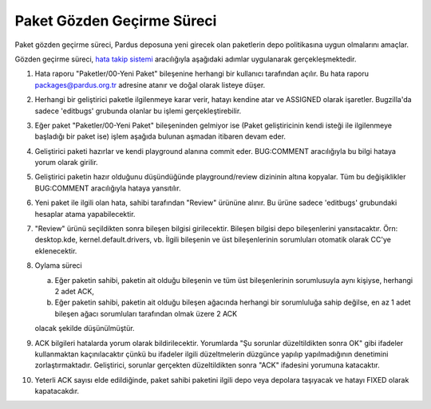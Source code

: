 Paket Gözden Geçirme Süreci
===========================

Paket gözden geçirme süreci, Pardus deposuna yeni girecek olan paketlerin
depo politikasına uygun olmalarını amaçlar.

Gözden geçirme süreci, `hata takip sistemi <http://http://hata.pardus.org.tr>`_
aracılığıyla aşağıdaki adımlar uygulanarak gerçekleşmektedir.

#. Hata raporu "Paketler/00-Yeni Paket" bileşenine herhangi bir kullanıcı
   tarafından açılır. Bu hata raporu packages@pardus.org.tr adresine atanır ve
   doğal olarak listeye düşer.

#. Herhangi bir geliştirici paketle ilgilenmeye karar verir, hatayı kendine atar
   ve ASSIGNED olarak işaretler. Bugzilla'da sadece 'editbugs' grubunda olanlar
   bu işlemi gerçekleştirebilir.

#. Eğer paket "Paketler/00-Yeni Paket" bileşeninden gelmiyor ise (Paket
   geliştiricinin kendi isteği ile ilgilenmeye başladığı bir paket ise) işlem
   aşağıda bulunan aşmadan itibaren devam eder.

#. Geliştirici paketi hazırlar ve kendi playground alanına commit eder.
   BUG:COMMENT aracılığıyla bu bilgi hataya yorum olarak girilir.

#. Geliştirici paketin hazır olduğunu düşündüğünde playground/review dizininin
   altına kopyalar. Tüm bu değişiklikler BUG:COMMENT aracılığıyla hataya
   yansıtılır.

#. Yeni paket ile ilgili olan hata, sahibi tarafından "Review" ürününe alınır.
   Bu ürüne sadece 'editbugs' grubundaki hesaplar atama yapabilecektir.

#. "Review" ürünü seçildikten sonra bileşen bilgisi girilecektir. Bileşen
   bilgisi depo bileşenlerini yansıtacaktır. Örn: desktop.kde,
   kernel.default.drivers, vb. İlgili bileşenin ve üst bileşenlerinin
   sorumluları otomatik olarak CC'ye eklenecektir.

#. Oylama süreci

   a. Eğer paketin sahibi, paketin ait olduğu bileşenin ve tüm üst
      bileşenlerinin sorumlusuyla aynı kişiyse, herhangi 2 adet ACK,

   b. Eğer paketin sahibi, paketin ait olduğu bileşen ağacında herhangi bir
      sorumluluğa sahip değilse, en az 1 adet bileşen ağacı sorumluları
      tarafından olmak üzere 2 ACK

   olacak şekilde düşünülmüştür.

#. ACK bilgileri hatalarda yorum olarak bildirilecektir. Yorumlarda "Şu sorunlar
   düzeltildikten sonra OK" gibi ifadeler kullanmaktan kaçınılacaktır çünkü bu
   ifadeler ilgili düzeltmelerin düzgünce yapılıp yapılmadığının denetimini
   zorlaştırmaktadır. Geliştirici, sorunlar gerçekten düzeltildikten sonra "ACK"
   ifadesini yorumuna katacaktır.

#. Yeterli ACK sayısı elde edildiğinde, paket sahibi paketini ilgili depo veya
   depolara taşıyacak ve hatayı FIXED olarak kapatacakdır.
